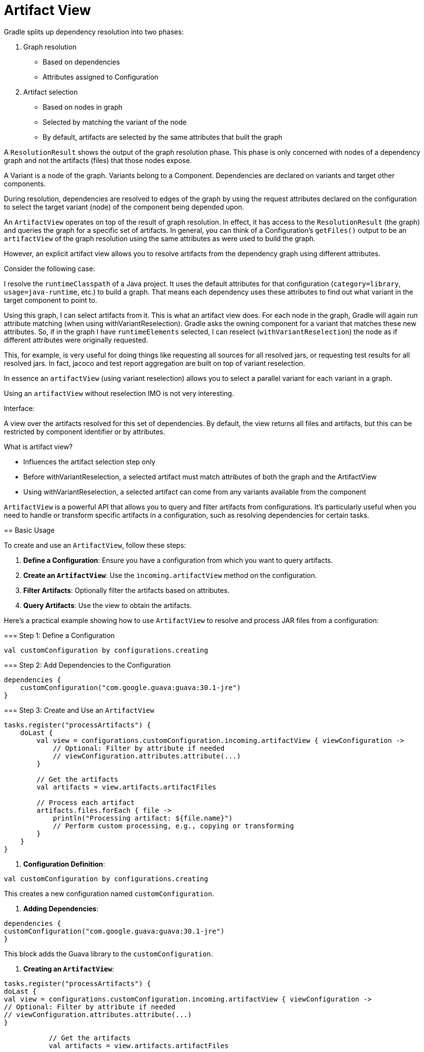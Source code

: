 // Copyright (C) 2023 Gradle, Inc.
//
// Licensed under the Creative Commons Attribution-Noncommercial-ShareAlike 4.0 International License.;
// you may not use this file except in compliance with the License.
// You may obtain a copy of the License at
//
//      https://creativecommons.org/licenses/by-nc-sa/4.0/
//
// Unless required by applicable law or agreed to in writing, software
// distributed under the License is distributed on an "AS IS" BASIS,
// WITHOUT WARRANTIES OR CONDITIONS OF ANY KIND, either express or implied.
// See the License for the specific language governing permissions and
// limitations under the License.

[[artifact_view]]
= Artifact View

Gradle splits up dependency resolution into two phases:

1. Graph resolution
** Based on dependencies
** Attributes assigned to Configuration

2. Artifact selection
** Based on nodes in graph
** Selected by matching the variant of the node
** By default, artifacts are selected by the same attributes that built the graph

A `ResolutionResult` shows the output of the graph resolution phase.
This phase is only concerned with nodes of a dependency graph and not the artifacts (files) that those nodes expose.

A Variant is a node of the graph.
Variants belong to a Component.
Dependencies are declared on variants and target other components.

During resolution, dependencies are resolved to edges of the graph by using the request attributes declared on the configuration to select the target variant (node) of the component being depended upon.

An `ArtifactView` operates on top of the result of graph resolution.
In effect, it has access to the `ResolutionResult` (the graph) and queries the graph for a specific set of artifacts.
In general, you can think of a Configuration's `getFiles()` output to be an `artifactView` of the graph resolution using the same attributes as were used to build the graph.

However, an explicit artifact view allows you to resolve artifacts from the dependency graph using different attributes.

Consider the following case:

I resolve the `runtimeClasspath` of a Java project.
It uses the default attributes for that configuration (`category=library`, `usage=java-runtime`, etc.) to build a graph.
That means each dependency uses these attributes to find out what variant in the target component to point to.

Using this graph, I can select artifacts from it.
This is what an artifact view does.
For each node in the graph, Gradle will again run attribute matching (when using withVariantReselection).
Gradle asks the owning component for a variant that matches these new attributes.
So, if in the graph I have `runtimeElements` selected, I can reselect (`withVariantReselection`) the node as if different attributes were originally requested.

This, for example, is very useful for doing things like requesting all sources for all resolved jars, or requesting test results for all resolved jars. In fact, jacoco and test report aggregation are built on top of variant reselection.

In essence an `artifactView` (using variant reselection) allows you to select a parallel variant for each variant in a graph.

Using an `artifactView` without reselection IMO is not very interesting.

=====

Interface:

A view over the artifacts resolved for this set of dependencies. By default, the view returns all files and artifacts, but this can be restricted by component identifier or by attributes.

=====

What is artifact view?

- Influences the artifact selection step only
- Before withVariantReselection, a selected artifact must match attributes of both the graph and the ArtifactView
- Using withVariantReselection, a selected artifact can come from any variants available from the component

=====

`ArtifactView` is a powerful API that allows you to query and filter artifacts from configurations.
It's particularly useful when you need to handle or transform specific artifacts in a configuration, such as resolving dependencies for certain tasks.

== Basic Usage

To create and use an `ArtifactView`, follow these steps:

1. **Define a Configuration**: Ensure you have a configuration from which you want to query artifacts.
2. **Create an `ArtifactView`**: Use the `incoming.artifactView` method on the configuration.
3. **Filter Artifacts**: Optionally filter the artifacts based on attributes.
4. **Query Artifacts**: Use the view to obtain the artifacts.

Here’s a practical example showing how to use `ArtifactView` to resolve and process JAR files from a configuration:

=== Step 1: Define a Configuration

```kotlin
val customConfiguration by configurations.creating
```

=== Step 2: Add Dependencies to the Configuration

```kotlin
dependencies {
    customConfiguration("com.google.guava:guava:30.1-jre")
}
```

=== Step 3: Create and Use an `ArtifactView`

```kotlin
tasks.register("processArtifacts") {
    doLast {
        val view = configurations.customConfiguration.incoming.artifactView { viewConfiguration ->
            // Optional: Filter by attribute if needed
            // viewConfiguration.attributes.attribute(...)
        }

        // Get the artifacts
        val artifacts = view.artifacts.artifactFiles

        // Process each artifact
        artifacts.files.forEach { file ->
            println("Processing artifact: ${file.name}")
            // Perform custom processing, e.g., copying or transforming
        }
    }
}
```

1. **Configuration Definition**:
```kotlin
val customConfiguration by configurations.creating
```

This creates a new configuration named `customConfiguration`.

2. **Adding Dependencies**:
```kotlin
dependencies {
customConfiguration("com.google.guava:guava:30.1-jre")
}
```

This block adds the Guava library to the `customConfiguration`.

3. **Creating an `ArtifactView`**:
```kotlin
tasks.register("processArtifacts") {
doLast {
val view = configurations.customConfiguration.incoming.artifactView { viewConfiguration ->
// Optional: Filter by attribute if needed
// viewConfiguration.attributes.attribute(...)
}

           // Get the artifacts
           val artifacts = view.artifacts.artifactFiles

           // Process each artifact
           artifacts.files.forEach { file ->
               println("Processing artifact: ${file.name}")
               // Perform custom processing, e.g., copying or transforming
           }
       }
   }
```

- `artifactView {}`: This block creates an `ArtifactView` for the `customConfiguration`.
- `view.artifacts.artifactFiles`: This retrieves the artifact files from the view.
- `artifacts.files.forEach {}`: This loop processes each artifact file.

== Advanced Usage

You can further customize the `ArtifactView` by using filters and attributes:

=== Filtering by Attributes

```kotlin
val customAttribute = Attribute.of("customAttribute", String::class.java)

configurations {
    customConfiguration {
        attributes {
            attribute(customAttribute, "value")
        }
    }
}

tasks.register("processArtifacts") {
    doLast {
        val view = configurations.customConfiguration.incoming.artifactView { viewConfiguration ->
            viewConfiguration.attributes.attribute(customAttribute, "value")
        }

        val artifacts = view.artifacts.artifactFiles
        artifacts.files.forEach { file ->
            println("Processing artifact: ${file.name}")
        }
    }
}
```

In this example, we define a custom attribute and use it to filter artifacts in the `ArtifactView`.

